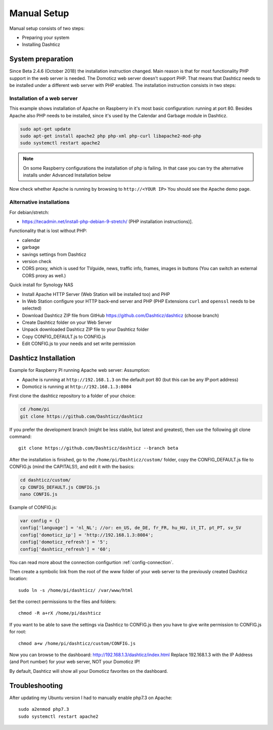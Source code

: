 .. _ManualInstall :

Manual Setup
============

Manual setup consists of two steps:

* Preparing your system
* Installing Dashticz

System preparation
------------------

Since Beta 2.4.6 (October 2018) the installation instruction changed. Main reason is that for most functionality PHP support in the web server is needed. The Domoticz web server doesn't support PHP. That means that Dashticz needs to be installed under a different web server with PHP enabled. 
The installation instruction consists in two steps:


Installation of a web server
^^^^^^^^^^^^^^^^^^^^^^^^^^^^^^^^^^
This example shows installation of Apache on Raspberry in it's most basic configuration: running at port 80.
Besides Apache also PHP needs to be installed, since it's used by the Calendar and Garbage module in Dashticz.

.. code-block:: bash

    sudo apt-get update
    sudo apt-get install apache2 php php-xml php-curl libapache2-mod-php
    sudo systemctl restart apache2

.. note:: On some Raspberry configurations the installation of php is failing. In that case you can try the alternative installs under Advanced Installation below

Now check whether Apache is running by browsing to ``http://<YOUR IP>``
You should see the Apache demo page.

Alternative installations
^^^^^^^^^^^^^^^^^^^^^^^^^

For debian/stretch:

- https://tecadmin.net/install-php-debian-9-stretch/ (PHP installation instructions)]. 

Functionality that is lost without PHP:

- calendar
- garbage
- savings settings from Dashticz
- version check
- CORS proxy, which is used for TVguide, news, traffic info, frames, images in buttons (You can switch an external CORS proxy as well.)

Quick install for Synology NAS

- Install Apache HTTP Server (Web Station will be installed too) and PHP
- In Web Station configure your HTTP back-end server and PHP (PHP Extensions ``curl`` and ``openssl`` needs to be selected)
- Download Dashticz ZIP file from GitHub https://github.com/Dashticz/dashticz (choose branch)
- Create Dashticz folder on your Web Server
- Unpack downloaded Dashticz ZIP file to your Dashticz folder
- Copy CONFIG_DEFAULT.js to CONFIG.js
- Edit CONFIG.js to your needs and set write permission

.. _DashticzInstallation :

Dashticz Installation 
---------------------------
Example for Raspberry PI running Apache web server:
Assumption:

* Apache is running at ``http://192.168.1.3`` on the default port 80 (but this can be any IP:port address)
* Domoticz is running at ``http://192.168.1.3:8084``

First clone the dashticz repository to a folder of your choice:

.. code-block:: bash

    cd /home/pi
    git clone https://github.com/Dashticz/dashticz 

If you prefer the development branch (might be less stable, but latest and greatest), then use the following git clone command::

    git clone https://github.com/Dashticz/dashticz --branch beta

After the installation is finished, go to the ``/home/pi/Dashticz/custom/`` folder, copy the CONFIG_DEFAULT.js file to CONFIG.js (mind the CAPITALS!), and edit it with the basics:

.. code-block:: bash

    cd dashticz/custom/
    cp CONFIG_DEFAULT.js CONFIG.js
    nano CONFIG.js

Example of CONFIG.js:

.. code-block:: javascript

    var config = {}
    config['language'] = 'nl_NL'; //or: en_US, de_DE, fr_FR, hu_HU, it_IT, pt_PT, sv_SV
    config['domoticz_ip'] = 'http://192.168.1.3:8084';
    config['domoticz_refresh'] = '5';
    config['dashticz_refresh'] = '60';

You can read more about the connection configurtion :ref:`config-connection`.

Then create a symbolic link from the root of the www folder of your web server to the previously created Dashticz location::

  sudo ln -s /home/pi/dashticz/ /var/www/html

Set the correct permissions to the files and folders::

  chmod -R a+rX /home/pi/dashticz

If you want to be able to save the settings via Dashticz to CONFIG.js then you have to give write permission to CONFIG.js for root::

  chmod a+w /home/pi/dashticz/custom/CONFIG.js

Now you can browse to the dashboard: http://192.168.1.3/dashticz/index.html
Replace 192.168.1.3 with the IP Address (and Port number) for your web server, NOT your Domoticz IP!

By default, Dashticz will show all your Domoticz favorites on the dashboard.

Troubleshooting
---------------

After updating my Ubuntu version I had to manually enable php7.3 on Apache::

  sudo a2enmod php7.3
  sudo systemctl restart apache2


